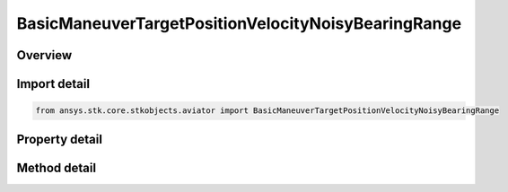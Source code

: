 BasicManeuverTargetPositionVelocityNoisyBearingRange
====================================================

.. py:class:: ansys.stk.core.stkobjects.aviator.BasicManeuverTargetPositionVelocityNoisyBearingRange

   Class defining the position and velocity strategy, Noisy Bearing Range.

.. py:currentmodule:: BasicManeuverTargetPositionVelocityNoisyBearingRange

Overview
--------

.. tab-set::

    .. tab-item:: Methods
        
        .. list-table::
            :header-rows: 0
            :widths: auto

            * - :py:attr:`~ansys.stk.core.stkobjects.aviator.BasicManeuverTargetPositionVelocityNoisyBearingRange.new_random_engine_seed`
              - Generate a new random engine seed.
            * - :py:attr:`~ansys.stk.core.stkobjects.aviator.BasicManeuverTargetPositionVelocityNoisyBearingRange.apply_position_velocity`
              - Apply the current position velocity strategy.
            * - :py:attr:`~ansys.stk.core.stkobjects.aviator.BasicManeuverTargetPositionVelocityNoisyBearingRange.cancel_position_velocity`
              - Cancel the current position velocity strategy.
            * - :py:attr:`~ansys.stk.core.stkobjects.aviator.BasicManeuverTargetPositionVelocityNoisyBearingRange.set_base_dynamic_state_link_name`
              - Set the BaseDynStateLinkName.

    .. tab-item:: Properties
        
        .. list-table::
            :header-rows: 0
            :widths: auto

            * - :py:attr:`~ansys.stk.core.stkobjects.aviator.BasicManeuverTargetPositionVelocityNoisyBearingRange.smoothing_constant`
              - Get or set the smoothing constant property.
            * - :py:attr:`~ansys.stk.core.stkobjects.aviator.BasicManeuverTargetPositionVelocityNoisyBearingRange.velocity_time_step`
              - Get or set the velocity time step property.
            * - :py:attr:`~ansys.stk.core.stkobjects.aviator.BasicManeuverTargetPositionVelocityNoisyBearingRange.angle_error_std_dev`
              - Get or set the angle error standard deviation property.
            * - :py:attr:`~ansys.stk.core.stkobjects.aviator.BasicManeuverTargetPositionVelocityNoisyBearingRange.range_error_std_dev`
              - Get or set the range error standard deviation property.



Import detail
-------------

.. code-block:: python

    from ansys.stk.core.stkobjects.aviator import BasicManeuverTargetPositionVelocityNoisyBearingRange


Property detail
---------------

.. py:property:: smoothing_constant
    :canonical: ansys.stk.core.stkobjects.aviator.BasicManeuverTargetPositionVelocityNoisyBearingRange.smoothing_constant
    :type: float

    Get or set the smoothing constant property.

.. py:property:: velocity_time_step
    :canonical: ansys.stk.core.stkobjects.aviator.BasicManeuverTargetPositionVelocityNoisyBearingRange.velocity_time_step
    :type: float

    Get or set the velocity time step property.

.. py:property:: angle_error_std_dev
    :canonical: ansys.stk.core.stkobjects.aviator.BasicManeuverTargetPositionVelocityNoisyBearingRange.angle_error_std_dev
    :type: float

    Get or set the angle error standard deviation property.

.. py:property:: range_error_std_dev
    :canonical: ansys.stk.core.stkobjects.aviator.BasicManeuverTargetPositionVelocityNoisyBearingRange.range_error_std_dev
    :type: float

    Get or set the range error standard deviation property.


Method detail
-------------

.. py:method:: new_random_engine_seed(self) -> None
    :canonical: ansys.stk.core.stkobjects.aviator.BasicManeuverTargetPositionVelocityNoisyBearingRange.new_random_engine_seed

    Generate a new random engine seed.

    :Returns:

        :obj:`~None`









.. py:method:: apply_position_velocity(self) -> None
    :canonical: ansys.stk.core.stkobjects.aviator.BasicManeuverTargetPositionVelocityNoisyBearingRange.apply_position_velocity

    Apply the current position velocity strategy.

    :Returns:

        :obj:`~None`

.. py:method:: cancel_position_velocity(self) -> None
    :canonical: ansys.stk.core.stkobjects.aviator.BasicManeuverTargetPositionVelocityNoisyBearingRange.cancel_position_velocity

    Cancel the current position velocity strategy.

    :Returns:

        :obj:`~None`

.. py:method:: set_base_dynamic_state_link_name(self, value: str) -> None
    :canonical: ansys.stk.core.stkobjects.aviator.BasicManeuverTargetPositionVelocityNoisyBearingRange.set_base_dynamic_state_link_name

    Set the BaseDynStateLinkName.

    :Parameters:

    **value** : :obj:`~str`

    :Returns:

        :obj:`~None`

